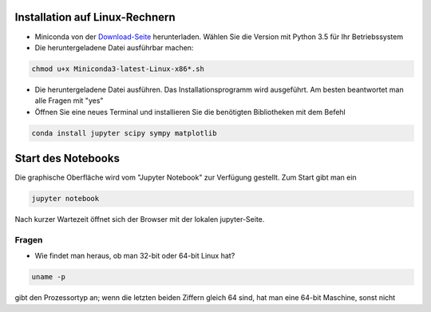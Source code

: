 ================================
Installation auf Linux-Rechnern
================================

* Miniconda von der `Download-Seite`_ herunterladen.  Wählen Sie die
  Version mit Python 3.5 für Ihr Betriebssystem

* Die heruntergeladene Datei ausführbar machen:

.. code:: bash

	  chmod u+x Miniconda3-latest-Linux-x86*.sh

* Die heruntergeladene Datei ausführen.  Das
  Installationsprogramm wird ausgeführt.  Am besten beantwortet man
  alle Fragen mit "yes"

* Öffnen Sie eine neues Terminal  und installieren Sie die benötigten Bibliotheken mit dem Befehl 

.. code:: bash

  conda install jupyter scipy sympy matplotlib


===================
Start des Notebooks
===================

Die graphische Oberfläche wird vom "Jupyter Notebook" zur Verfügung
gestellt.   Zum Start gibt man ein

.. code:: bash

   jupyter notebook
   

Nach kurzer Wartezeit öffnet sich der Browser mit der lokalen jupyter-Seite.  



.. _Download-Seite: http://conda.pydata.org/miniconda.html




Fragen
======

* Wie findet man heraus, ob man 32-bit oder 64-bit Linux hat?

.. code:: bash

   uname -p

gibt den Prozessortyp an; wenn die letzten beiden Ziffern gleich 64 sind, hat man eine 64-bit Maschine, sonst nicht

